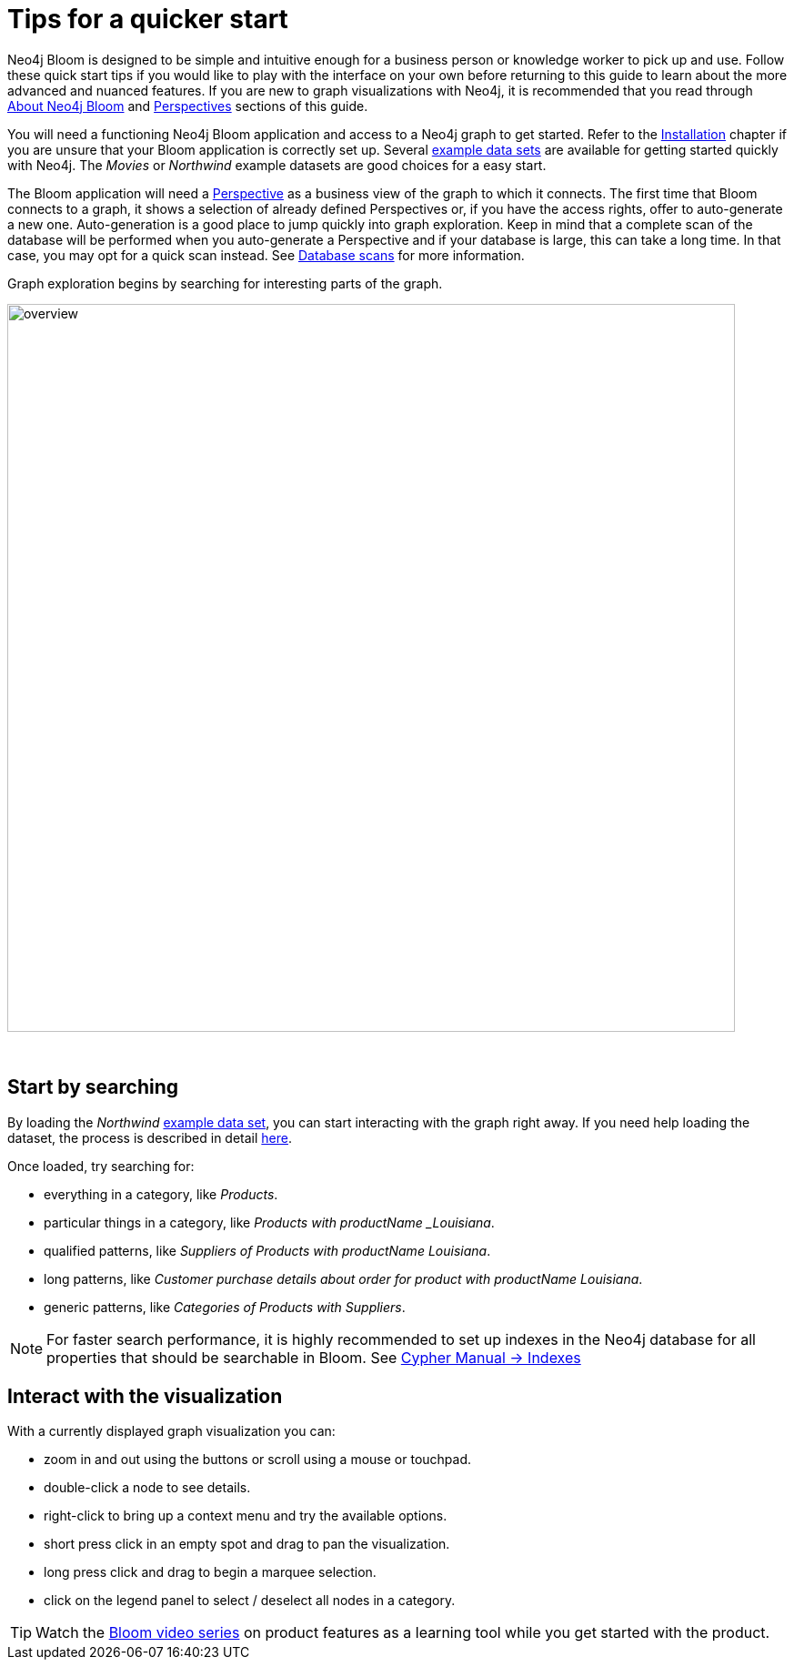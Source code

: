 :description: This chapter describes the quickest way to get started with Neo4j Bloom.
[[quick-start]]
= Tips for a quicker start


Neo4j Bloom is designed to be simple and intuitive enough for a business person or knowledge worker to pick up and use.
Follow these quick start tips if you would like to play with the interface on your own before returning to this guide to learn about the more advanced and nuanced features.
If you are new to graph visualizations with Neo4j, it is recommended that you read through xref::/about-bloom.adoc[About Neo4j Bloom] and xref::/bloom-perspectives/index.adoc[Perspectives] sections of this guide.

You will need a functioning Neo4j Bloom application and access to a Neo4j graph to get started.
Refer to the xref::/bloom-installation/index.adoc[Installation] chapter if you are unsure that your Bloom application is correctly set up.
Several https://neo4j.com/developer/example-data[example data sets] are available for getting started quickly with Neo4j.
The _Movies_ or _Northwind_ example datasets are good choices for a easy start.

The Bloom application will need a xref::/bloom-perspectives/bloom-perspectives.adoc[Perspective] as a business view of the graph to which it connects.
The first time that Bloom connects to a graph, it shows a selection of already defined Perspectives or, if you have the access rights, offer to auto-generate a new one.
Auto-generation is a good place to jump quickly into graph exploration.
Keep in mind that a complete scan of the database will be performed when you auto-generate a Perspective and if your database is large, this can take a long time.
In that case, you may opt for a quick scan instead.
See xref::/bloom-perspectives/database-scans.adoc[Database scans] for more information.

Graph exploration begins by searching for interesting parts of the graph.

[.shadow]
image::overview.png[width=800]
{nbsp} +

== Start by searching

By loading the _Northwind_ https://neo4j.com/developer/example-data[example data set], you can start interacting with the graph right away.
If you need help loading the dataset, the process is described in detail https://neo4j.com/developer/neo4j-bloom/#data-set[here].

Once loaded, try searching for:

* everything in a category, like _Products_.
* particular things in a category, like _Products with productName _Louisiana_.
* qualified patterns, like _Suppliers of Products with productName Louisiana_.
* long patterns, like _Customer purchase details about order for product with productName Louisiana_.
* generic patterns, like _Categories of Products with Suppliers_.


[NOTE]
====
For faster search performance, it is highly recommended to set up indexes in the Neo4j database for all properties that should be searchable in Bloom.
See link:{neo4j-docs-base-uri}cypher-manual/current/indexes/[Cypher Manual -> Indexes]
====

== Interact with the visualization

With a currently displayed graph visualization you can:

* zoom in and out using the buttons or scroll using a mouse or touchpad.
* double-click a node to see details.
* right-click to bring up a context menu and try the available options.
* short press click in an empty spot and drag to pan the visualization.
* long press click and drag to begin a marquee selection.
* click on the legend panel to select / deselect all nodes in a category.

[TIP]
--
Watch the https://www.youtube.com/playlist?list=PL9Hl4pk2FsvWqH11v_WXVNIgb4iHjqHgs[Bloom video series] on product features as a learning tool while you get started with the product.
--
